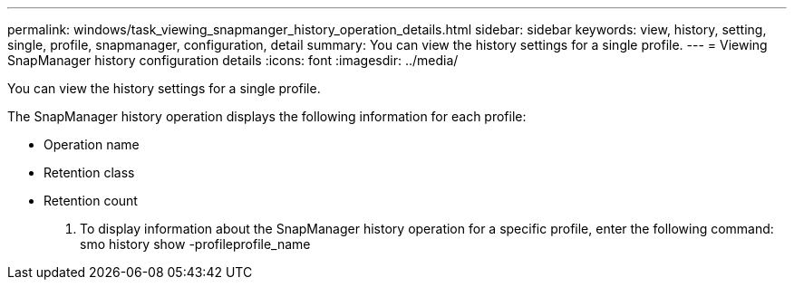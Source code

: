 ---
permalink: windows/task_viewing_snapmanger_history_operation_details.html
sidebar: sidebar
keywords: view, history, setting, single, profile, snapmanager, configuration, detail
summary: You can view the history settings for a single profile.
---
= Viewing SnapManager history configuration details
:icons: font
:imagesdir: ../media/

[.lead]
You can view the history settings for a single profile.

The SnapManager history operation displays the following information for each profile:

* Operation name
* Retention class
* Retention count

. To display information about the SnapManager history operation for a specific profile, enter the following command: smo history show -profileprofile_name
